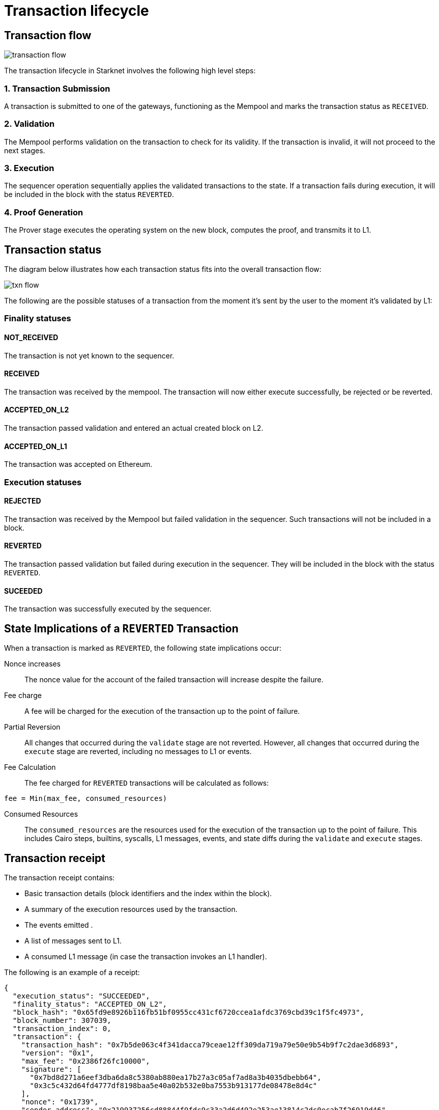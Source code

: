 [id="transaction_lifecycle"]
= Transaction lifecycle


[id="transaction_flow"]
== Transaction flow

image::transaction-flow.png[]

The transaction lifecycle in Starknet involves the following high level steps:

=== 1. Transaction Submission
A transaction is submitted to one of the gateways, functioning as the Mempool and marks the transaction status as `RECEIVED`.

=== 2. Validation
The Mempool performs validation on the transaction to check for its validity. If the transaction is invalid, it will not proceed to the next stages.

// There is a step missing that the sequencer runs the validation again before _execute_

=== 3. Execution
The sequencer operation sequentially applies the validated transactions to the state. If a transaction fails during execution, it will be included in the block with the status `REVERTED`.

=== 4. Proof Generation
The Prover stage executes the operating system on the new block, computes the proof, and transmits it to L1.



[id="transaction_status"]

== Transaction status

The diagram below illustrates how each transaction status fits into the overall transaction flow:

image::txn-flow.png[]


The following are the possible statuses of a transaction from the moment it's sent by the user to the moment it's validated by L1:

=== Finality statuses

[id="not_received"]
==== NOT_RECEIVED

The transaction is not yet known to the sequencer.

[id="received"]
==== RECEIVED

The transaction was received by the mempool. The transaction will now either execute successfully, be rejected or be reverted.

[id="accepted_on_l2"]
==== ACCEPTED_ON_L2

The transaction passed validation and entered an actual created block on L2.

[id="accepted_on_l1"]
==== ACCEPTED_ON_L1

The transaction was accepted on Ethereum.

=== Execution statuses

[id="rejected"]
==== REJECTED

The transaction was received by the Mempool but failed validation in the sequencer. Such transactions will not be included in a block.

[id="reverted"]
==== REVERTED

The transaction passed validation but failed during execution in the sequencer. They will be included in the block with the status `REVERTED`.

[id="suceeded"]
==== SUCEEDED

The transaction was successfully executed by the sequencer.

[id="transaction-state-implications"]
== State Implications of a `REVERTED` Transaction

When a transaction is marked as `REVERTED`, the following state implications occur:

Nonce increases:: The nonce value for the account of the failed transaction will increase despite the failure.

Fee charge:: A fee will be charged for the execution of the transaction up to the point of failure.

Partial Reversion:: All changes that occurred during the `validate` stage are not reverted. However, all changes that occurred during the `execute` stage are reverted, including no messages to L1 or events.

Fee Calculation:: The fee charged for `REVERTED` transactions will be calculated as follows:

[source,bash]
----
fee = Min(max_fee, consumed_resources)
----


Consumed Resources:: The `consumed_resources` are the resources used for the execution of the transaction up to the point of failure. This includes Cairo steps, builtins, syscalls, L1 messages, events, and state diffs during the `validate` and
`execute` stages.

[id="transaction_receipt"]
== Transaction receipt

The transaction receipt contains:

* Basic transaction details (block identifiers and the index within the block).
* A summary of the execution resources used by the transaction.
* The events emitted .
* A list of messages sent to L1.
* A consumed L1 message (in case the transaction invokes an L1 handler).


The following is an example of a receipt:

[source,json]
----
{
  "execution_status": "SUCCEEDED",
  "finality_status": "ACCEPTED_ON_L2",
  "block_hash": "0x65fd9e8926b116fb51bf0955cc431cf6720ccea1afdc3769cbd39c1f5fc4973",
  "block_number": 307039,
  "transaction_index": 0,
  "transaction": {
    "transaction_hash": "0x7b5de063c4f341dacca79ceae12ff309da719a79e50e9b54b9f7c2dae3d6893",
    "version": "0x1",
    "max_fee": "0x2386f26fc10000",
    "signature": [
      "0x7bd8d271a6eef3dba6da8c5380ab880ea17b27a3c05af7ad8a3b4035dbebb64",
      "0x3c5c432d64fd4777df8198baa5e40a02b532e0ba7553b913177de08478e8d4c"
    ],
    "nonce": "0x1739",
    "sender_address": "0x219937256cd88844f9fdc9c33a2d6d492e253ae13814c2dc0ecab7f26919d46",
    "calldata": [
      "0x1",
      "0x7812357541c81dd9a320c2339c0c76add710db15f8cc29e8dde8e588cad4455",
      "0x3d7905601c217734671143d457f0db37f7f8883112abd34b92c4abfeafde0c3",
      "0x0",
      "0x2",
      "0x2",
      "0x4ebba09c4dd53270868365e0064826264ea916e6901af7e05bb1758b1bf5adc",
      "0x106ffe440d7c2192ec5f377b82538816e009b862a9afa9059c2e57c6a7c2242"
    ],
    "type": "INVOKE_FUNCTION"
  }
}

----
